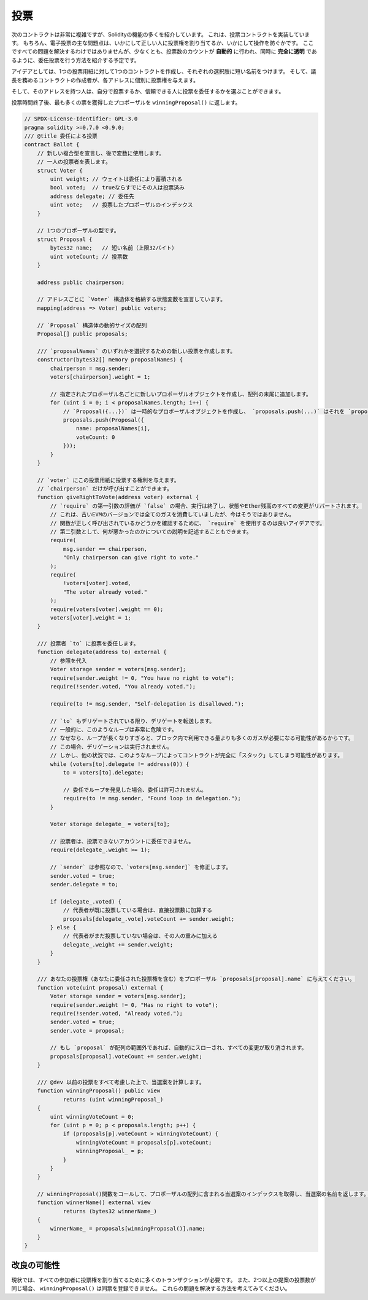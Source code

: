 .. index:: voting, ballot

.. _voting:

****
投票
****

次のコントラクトは非常に複雑ですが、Solidityの機能の多くを紹介しています。
これは、投票コントラクトを実装しています。
もちろん、電子投票の主な問題点は、いかにして正しい人に投票権を割り当てるか、いかにして操作を防ぐかです。
ここですべての問題を解決するわけではありませんが、少なくとも、投票数のカウントが **自動的** に行われ、同時に **完全に透明** であるように、委任投票を行う方法を紹介する予定です。

アイデアとしては、1つの投票用紙に対して1つのコントラクトを作成し、それぞれの選択肢に短い名前をつけます。
そして、議長を務めるコントラクトの作成者が、各アドレスに個別に投票権を与えます。

そして、そのアドレスを持つ人は、自分で投票するか、信頼できる人に投票を委任するかを選ぶことができます。

投票時間終了後、最も多くの票を獲得したプロポーザルを ``winningProposal()`` に返します。

.. code-block:: solidity

    // SPDX-License-Identifier: GPL-3.0
    pragma solidity >=0.7.0 <0.9.0;
    /// @title 委任による投票
    contract Ballot {
        // 新しい複合型を宣言し、後で変数に使用します。
        // 一人の投票者を表します。
        struct Voter {
            uint weight; // ウェイトは委任により蓄積される
            bool voted;  // trueならすでにその人は投票済み
            address delegate; // 委任先
            uint vote;   // 投票したプロポーザルのインデックス
        }

        // 1つのプロポーザルの型です。
        struct Proposal {
            bytes32 name;   // 短い名前（上限32バイト）
            uint voteCount; // 投票数
        }

        address public chairperson;

        // アドレスごとに `Voter` 構造体を格納する状態変数を宣言しています。
        mapping(address => Voter) public voters;

        // `Proposal` 構造体の動的サイズの配列
        Proposal[] public proposals;

        /// `proposalNames` のいずれかを選択するための新しい投票を作成します。
        constructor(bytes32[] memory proposalNames) {
            chairperson = msg.sender;
            voters[chairperson].weight = 1;

            // 指定されたプロポーザル名ごとに新しいプロポーザルオブジェクトを作成し、配列の末尾に追加します。
            for (uint i = 0; i < proposalNames.length; i++) {
                // `Proposal({...})` は一時的なプロポーザルオブジェクトを作成し、 `proposals.push(...)` はそれを `proposals` の末尾に追加します。
                proposals.push(Proposal({
                    name: proposalNames[i],
                    voteCount: 0
                }));
            }
        }

        // `voter` にこの投票用紙に投票する権利を与えます。
        // `chairperson` だけが呼び出すことができます。
        function giveRightToVote(address voter) external {
            // `require` の第一引数の評価が `false` の場合、実行は終了し、状態やEther残高のすべての変更がリバートされます。
            // これは、古いEVMのバージョンでは全てのガスを消費していましたが、今はそうではありません。
            // 関数が正しく呼び出されているかどうかを確認するために、 `require` を使用するのは良いアイデアです。
            // 第二引数として、何が悪かったのかについての説明を記述することもできます。
            require(
                msg.sender == chairperson,
                "Only chairperson can give right to vote."
            );
            require(
                !voters[voter].voted,
                "The voter already voted."
            );
            require(voters[voter].weight == 0);
            voters[voter].weight = 1;
        }

        /// 投票者 `to` に投票を委任します。
        function delegate(address to) external {
            // 参照を代入
            Voter storage sender = voters[msg.sender];
            require(sender.weight != 0, "You have no right to vote");
            require(!sender.voted, "You already voted.");

            require(to != msg.sender, "Self-delegation is disallowed.");

            // `to` もデリゲートされている限り、デリゲートを転送します。
            // 一般的に、このようなループは非常に危険です。
            // なぜなら、ループが長くなりすぎると、ブロック内で利用できる量よりも多くのガスが必要になる可能性があるからです。
            // この場合、デリゲーションは実行されません。
            // しかし、他の状況では、このようなループによってコントラクトが完全に「スタック」してしまう可能性があります。
            while (voters[to].delegate != address(0)) {
                to = voters[to].delegate;

                // 委任でループを発見した場合、委任は許可されません。
                require(to != msg.sender, "Found loop in delegation.");
            }

            Voter storage delegate_ = voters[to];

            // 投票者は、投票できないアカウントに委任できません。
            require(delegate_.weight >= 1);

            // `sender` は参照なので、`voters[msg.sender]` を修正します。
            sender.voted = true;
            sender.delegate = to;

            if (delegate_.voted) {
                // 代表者が既に投票している場合は、直接投票数に加算する
                proposals[delegate_.vote].voteCount += sender.weight;
            } else {
                // 代表者がまだ投票していない場合は、その人の重みに加える
                delegate_.weight += sender.weight;
            }
        }

        /// あなたの投票権（あなたに委任された投票権を含む）をプロポーザル `proposals[proposal].name` に与えてください。
        function vote(uint proposal) external {
            Voter storage sender = voters[msg.sender];
            require(sender.weight != 0, "Has no right to vote");
            require(!sender.voted, "Already voted.");
            sender.voted = true;
            sender.vote = proposal;

            // もし `proposal` が配列の範囲外であれば、自動的にスローされ、すべての変更が取り消されます。
            proposals[proposal].voteCount += sender.weight;
        }

        /// @dev 以前の投票をすべて考慮した上で、当選案を計算します。
        function winningProposal() public view
                returns (uint winningProposal_)
        {
            uint winningVoteCount = 0;
            for (uint p = 0; p < proposals.length; p++) {
                if (proposals[p].voteCount > winningVoteCount) {
                    winningVoteCount = proposals[p].voteCount;
                    winningProposal_ = p;
                }
            }
        }

        // winningProposal()関数をコールして、プロポーザルの配列に含まれる当選案のインデックスを取得し、当選案の名前を返します。
        function winnerName() external view
                returns (bytes32 winnerName_)
        {
            winnerName_ = proposals[winningProposal()].name;
        }
    }

改良の可能性
============

.. Currently, many transactions are needed to assign the rights to vote to all participants.
.. Moreover, if two or more proposals have the same number of votes, ``winningProposal()`` is not able to register a tie.
.. Can you think of a way to fix these issues?

現状では、すべての参加者に投票権を割り当てるために多くのトランザクションが必要です。
また、2つ以上の提案の投票数が同じ場合、 ``winningProposal()`` は同票を登録できません。
これらの問題を解決する方法を考えてみてください。
